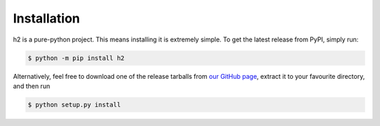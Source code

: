 Installation
============

h2 is a pure-python project. This means installing it is extremely
simple. To get the latest release from PyPI, simply run:

.. code-block:: console

    $ python -m pip install h2

Alternatively, feel free to download one of the release tarballs from
`our GitHub page`_, extract it to your favourite directory, and then run

.. code-block:: console

    $ python setup.py install

.. _our GitHub page: https://github.com/python-hyper/h2
